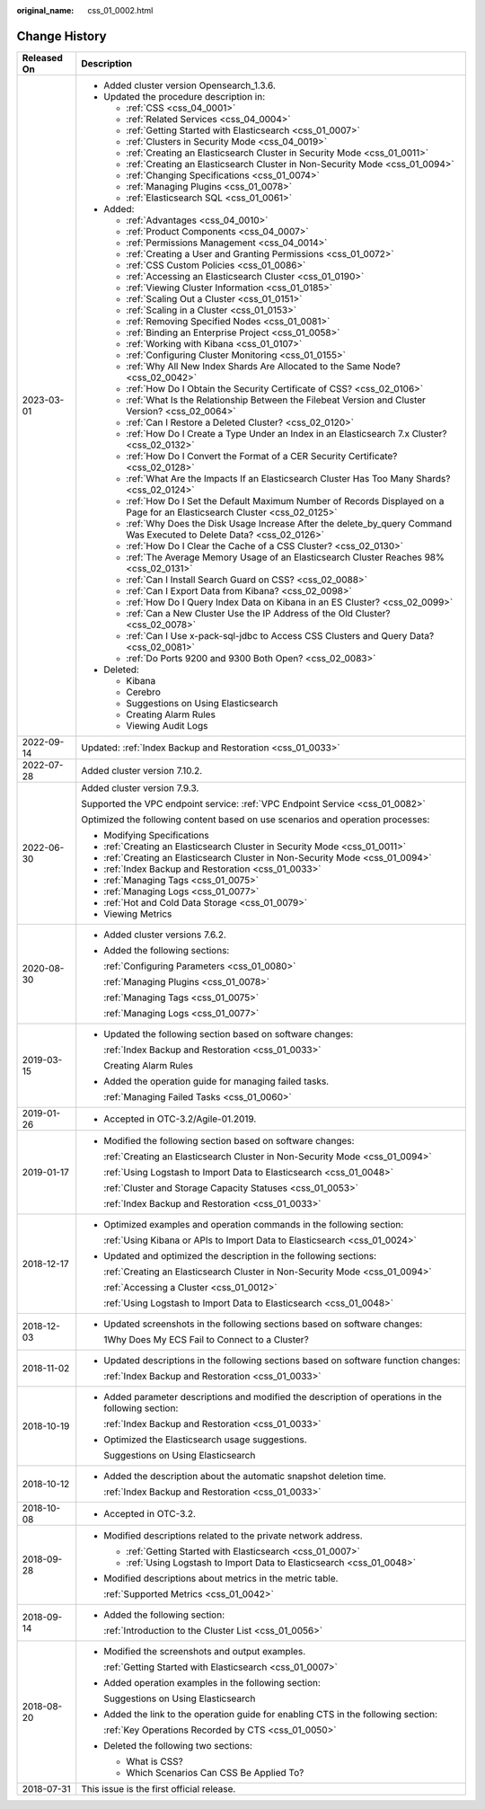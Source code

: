 :original_name: css_01_0002.html

.. _css_01_0002:

Change History
==============

+-----------------------------------+--------------------------------------------------------------------------------------------------------------------------------+
| Released On                       | Description                                                                                                                    |
+===================================+================================================================================================================================+
| 2023-03-01                        | -  Added cluster version Opensearch_1.3.6.                                                                                     |
|                                   | -  Updated the procedure description in:                                                                                       |
|                                   |                                                                                                                                |
|                                   |    -  :ref:`CSS <css_04_0001>`                                                                                                 |
|                                   |    -  :ref:`Related Services <css_04_0004>`                                                                                    |
|                                   |    -  :ref:`Getting Started with Elasticsearch <css_01_0007>`                                                                  |
|                                   |    -  :ref:`Clusters in Security Mode <css_04_0019>`                                                                           |
|                                   |    -  :ref:`Creating an Elasticsearch Cluster in Security Mode <css_01_0011>`                                                  |
|                                   |    -  :ref:`Creating an Elasticsearch Cluster in Non-Security Mode <css_01_0094>`                                              |
|                                   |    -  :ref:`Changing Specifications <css_01_0074>`                                                                             |
|                                   |    -  :ref:`Managing Plugins <css_01_0078>`                                                                                    |
|                                   |    -  :ref:`Elasticsearch SQL <css_01_0061>`                                                                                   |
|                                   |                                                                                                                                |
|                                   | -  Added:                                                                                                                      |
|                                   |                                                                                                                                |
|                                   |    -  :ref:`Advantages <css_04_0010>`                                                                                          |
|                                   |    -  :ref:`Product Components <css_04_0007>`                                                                                  |
|                                   |    -  :ref:`Permissions Management <css_04_0014>`                                                                              |
|                                   |    -  :ref:`Creating a User and Granting Permissions <css_01_0072>`                                                            |
|                                   |    -  :ref:`CSS Custom Policies <css_01_0086>`                                                                                 |
|                                   |    -  :ref:`Accessing an Elasticsearch Cluster <css_01_0190>`                                                                  |
|                                   |    -  :ref:`Viewing Cluster Information <css_01_0185>`                                                                         |
|                                   |    -  :ref:`Scaling Out a Cluster <css_01_0151>`                                                                               |
|                                   |    -  :ref:`Scaling in a Cluster <css_01_0153>`                                                                                |
|                                   |    -  :ref:`Removing Specified Nodes <css_01_0081>`                                                                            |
|                                   |    -  :ref:`Binding an Enterprise Project <css_01_0058>`                                                                       |
|                                   |    -  :ref:`Working with Kibana <css_01_0107>`                                                                                 |
|                                   |    -  :ref:`Configuring Cluster Monitoring <css_01_0155>`                                                                      |
|                                   |    -  :ref:`Why All New Index Shards Are Allocated to the Same Node? <css_02_0042>`                                            |
|                                   |    -  :ref:`How Do I Obtain the Security Certificate of CSS? <css_02_0106>`                                                    |
|                                   |    -  :ref:`What Is the Relationship Between the Filebeat Version and Cluster Version? <css_02_0064>`                          |
|                                   |    -  :ref:`Can I Restore a Deleted Cluster? <css_02_0120>`                                                                    |
|                                   |    -  :ref:`How Do I Create a Type Under an Index in an Elasticsearch 7.x Cluster? <css_02_0132>`                              |
|                                   |    -  :ref:`How Do I Convert the Format of a CER Security Certificate? <css_02_0128>`                                          |
|                                   |    -  :ref:`What Are the Impacts If an Elasticsearch Cluster Has Too Many Shards? <css_02_0124>`                               |
|                                   |    -  :ref:`How Do I Set the Default Maximum Number of Records Displayed on a Page for an Elasticsearch Cluster <css_02_0125>` |
|                                   |    -  :ref:`Why Does the Disk Usage Increase After the delete_by_query Command Was Executed to Delete Data? <css_02_0126>`     |
|                                   |    -  :ref:`How Do I Clear the Cache of a CSS Cluster? <css_02_0130>`                                                          |
|                                   |    -  :ref:`The Average Memory Usage of an Elasticsearch Cluster Reaches 98% <css_02_0131>`                                    |
|                                   |    -  :ref:`Can I Install Search Guard on CSS? <css_02_0088>`                                                                  |
|                                   |    -  :ref:`Can I Export Data from Kibana? <css_02_0098>`                                                                      |
|                                   |    -  :ref:`How Do I Query Index Data on Kibana in an ES Cluster? <css_02_0099>`                                               |
|                                   |    -  :ref:`Can a New Cluster Use the IP Address of the Old Cluster? <css_02_0078>`                                            |
|                                   |    -  :ref:`Can I Use x-pack-sql-jdbc to Access CSS Clusters and Query Data? <css_02_0081>`                                    |
|                                   |    -  :ref:`Do Ports 9200 and 9300 Both Open? <css_02_0083>`                                                                   |
|                                   |                                                                                                                                |
|                                   | -  Deleted:                                                                                                                    |
|                                   |                                                                                                                                |
|                                   |    -  Kibana                                                                                                                   |
|                                   |    -  Cerebro                                                                                                                  |
|                                   |    -  Suggestions on Using Elasticsearch                                                                                       |
|                                   |    -  Creating Alarm Rules                                                                                                     |
|                                   |    -  Viewing Audit Logs                                                                                                       |
+-----------------------------------+--------------------------------------------------------------------------------------------------------------------------------+
| 2022-09-14                        | Updated: :ref:`Index Backup and Restoration <css_01_0033>`                                                                     |
+-----------------------------------+--------------------------------------------------------------------------------------------------------------------------------+
| 2022-07-28                        | Added cluster version 7.10.2.                                                                                                  |
+-----------------------------------+--------------------------------------------------------------------------------------------------------------------------------+
| 2022-06-30                        | Added cluster version 7.9.3.                                                                                                   |
|                                   |                                                                                                                                |
|                                   | Supported the VPC endpoint service: :ref:`VPC Endpoint Service <css_01_0082>`                                                  |
|                                   |                                                                                                                                |
|                                   | Optimized the following content based on use scenarios and operation processes:                                                |
|                                   |                                                                                                                                |
|                                   | -  Modifying Specifications                                                                                                    |
|                                   | -  :ref:`Creating an Elasticsearch Cluster in Security Mode <css_01_0011>`                                                     |
|                                   | -  :ref:`Creating an Elasticsearch Cluster in Non-Security Mode <css_01_0094>`                                                 |
|                                   | -  :ref:`Index Backup and Restoration <css_01_0033>`                                                                           |
|                                   | -  :ref:`Managing Tags <css_01_0075>`                                                                                          |
|                                   | -  :ref:`Managing Logs <css_01_0077>`                                                                                          |
|                                   | -  :ref:`Hot and Cold Data Storage <css_01_0079>`                                                                              |
|                                   | -  Viewing Metrics                                                                                                             |
+-----------------------------------+--------------------------------------------------------------------------------------------------------------------------------+
| 2020-08-30                        | -  Added cluster versions 7.6.2.                                                                                               |
|                                   |                                                                                                                                |
|                                   | -  Added the following sections:                                                                                               |
|                                   |                                                                                                                                |
|                                   |    :ref:`Configuring Parameters <css_01_0080>`                                                                                 |
|                                   |                                                                                                                                |
|                                   |    :ref:`Managing Plugins <css_01_0078>`                                                                                       |
|                                   |                                                                                                                                |
|                                   |    :ref:`Managing Tags <css_01_0075>`                                                                                          |
|                                   |                                                                                                                                |
|                                   |    :ref:`Managing Logs <css_01_0077>`                                                                                          |
+-----------------------------------+--------------------------------------------------------------------------------------------------------------------------------+
| 2019-03-15                        | -  Updated the following section based on software changes:                                                                    |
|                                   |                                                                                                                                |
|                                   |    :ref:`Index Backup and Restoration <css_01_0033>`                                                                           |
|                                   |                                                                                                                                |
|                                   |    Creating Alarm Rules                                                                                                        |
|                                   |                                                                                                                                |
|                                   | -  Added the operation guide for managing failed tasks.                                                                        |
|                                   |                                                                                                                                |
|                                   |    :ref:`Managing Failed Tasks <css_01_0060>`                                                                                  |
+-----------------------------------+--------------------------------------------------------------------------------------------------------------------------------+
| 2019-01-26                        | -  Accepted in OTC-3.2/Agile-01.2019.                                                                                          |
+-----------------------------------+--------------------------------------------------------------------------------------------------------------------------------+
| 2019-01-17                        | -  Modified the following section based on software changes:                                                                   |
|                                   |                                                                                                                                |
|                                   |    :ref:`Creating an Elasticsearch Cluster in Non-Security Mode <css_01_0094>`                                                 |
|                                   |                                                                                                                                |
|                                   |    :ref:`Using Logstash to Import Data to Elasticsearch <css_01_0048>`                                                         |
|                                   |                                                                                                                                |
|                                   |    :ref:`Cluster and Storage Capacity Statuses <css_01_0053>`                                                                  |
|                                   |                                                                                                                                |
|                                   |    :ref:`Index Backup and Restoration <css_01_0033>`                                                                           |
+-----------------------------------+--------------------------------------------------------------------------------------------------------------------------------+
| 2018-12-17                        | -  Optimized examples and operation commands in the following section:                                                         |
|                                   |                                                                                                                                |
|                                   |    :ref:`Using Kibana or APIs to Import Data to Elasticsearch <css_01_0024>`                                                   |
|                                   |                                                                                                                                |
|                                   | -  Updated and optimized the description in the following sections:                                                            |
|                                   |                                                                                                                                |
|                                   |    :ref:`Creating an Elasticsearch Cluster in Non-Security Mode <css_01_0094>`                                                 |
|                                   |                                                                                                                                |
|                                   |    :ref:`Accessing a Cluster <css_01_0012>`                                                                                    |
|                                   |                                                                                                                                |
|                                   |    :ref:`Using Logstash to Import Data to Elasticsearch <css_01_0048>`                                                         |
+-----------------------------------+--------------------------------------------------------------------------------------------------------------------------------+
| 2018-12-03                        | -  Updated screenshots in the following sections based on software changes:                                                    |
|                                   |                                                                                                                                |
|                                   |    1Why Does My ECS Fail to Connect to a Cluster?                                                                              |
+-----------------------------------+--------------------------------------------------------------------------------------------------------------------------------+
| 2018-11-02                        | -  Updated descriptions in the following sections based on software function changes:                                          |
|                                   |                                                                                                                                |
|                                   |    :ref:`Index Backup and Restoration <css_01_0033>`                                                                           |
+-----------------------------------+--------------------------------------------------------------------------------------------------------------------------------+
| 2018-10-19                        | -  Added parameter descriptions and modified the description of operations in the following section:                           |
|                                   |                                                                                                                                |
|                                   |    :ref:`Index Backup and Restoration <css_01_0033>`                                                                           |
|                                   |                                                                                                                                |
|                                   | -  Optimized the Elasticsearch usage suggestions.                                                                              |
|                                   |                                                                                                                                |
|                                   |    Suggestions on Using Elasticsearch                                                                                          |
+-----------------------------------+--------------------------------------------------------------------------------------------------------------------------------+
| 2018-10-12                        | -  Added the description about the automatic snapshot deletion time.                                                           |
|                                   |                                                                                                                                |
|                                   |    :ref:`Index Backup and Restoration <css_01_0033>`                                                                           |
+-----------------------------------+--------------------------------------------------------------------------------------------------------------------------------+
| 2018-10-08                        | -  Accepted in OTC-3.2.                                                                                                        |
+-----------------------------------+--------------------------------------------------------------------------------------------------------------------------------+
| 2018-09-28                        | -  Modified descriptions related to the private network address.                                                               |
|                                   |                                                                                                                                |
|                                   |    -  :ref:`Getting Started with Elasticsearch <css_01_0007>`                                                                  |
|                                   |    -  :ref:`Using Logstash to Import Data to Elasticsearch <css_01_0048>`                                                      |
|                                   |                                                                                                                                |
|                                   | -  Modified descriptions about metrics in the metric table.                                                                    |
|                                   |                                                                                                                                |
|                                   |    :ref:`Supported Metrics <css_01_0042>`                                                                                      |
+-----------------------------------+--------------------------------------------------------------------------------------------------------------------------------+
| 2018-09-14                        | -  Added the following section:                                                                                                |
|                                   |                                                                                                                                |
|                                   |    :ref:`Introduction to the Cluster List <css_01_0056>`                                                                       |
+-----------------------------------+--------------------------------------------------------------------------------------------------------------------------------+
| 2018-08-20                        | -  Modified the screenshots and output examples.                                                                               |
|                                   |                                                                                                                                |
|                                   |    :ref:`Getting Started with Elasticsearch <css_01_0007>`                                                                     |
|                                   |                                                                                                                                |
|                                   | -  Added operation examples in the following section:                                                                          |
|                                   |                                                                                                                                |
|                                   |    Suggestions on Using Elasticsearch                                                                                          |
|                                   |                                                                                                                                |
|                                   | -  Added the link to the operation guide for enabling CTS in the following section:                                            |
|                                   |                                                                                                                                |
|                                   |    :ref:`Key Operations Recorded by CTS <css_01_0050>`                                                                         |
|                                   |                                                                                                                                |
|                                   | -  Deleted the following two sections:                                                                                         |
|                                   |                                                                                                                                |
|                                   |    -  What is CSS?                                                                                                             |
|                                   |    -  Which Scenarios Can CSS Be Applied To?                                                                                   |
+-----------------------------------+--------------------------------------------------------------------------------------------------------------------------------+
| 2018-07-31                        | This issue is the first official release.                                                                                      |
+-----------------------------------+--------------------------------------------------------------------------------------------------------------------------------+
